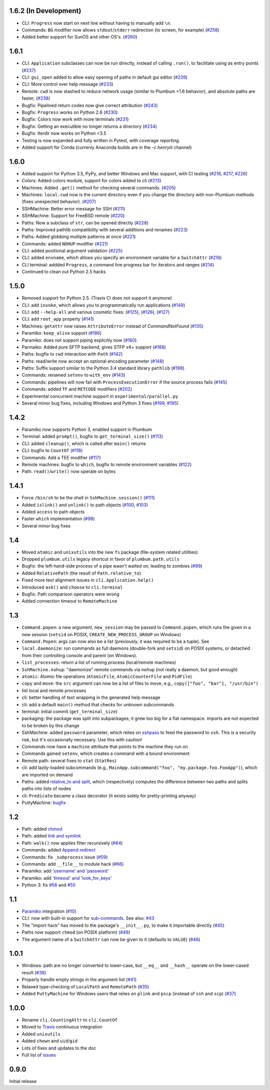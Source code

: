1.6.2 (In Development)
----------------------

* CLI: ``Progress`` now start on next line without having to manually add ``\n``.
* Commands: ``BG`` modifier now allows ``stdout``/``stderr`` redirection (to screen, for example) (`#258 <https://github.com/tomerfiliba/plumbum/pull/258>`_)
* Added better support for SunOS and other OS's. (`#260 <https://github.com/tomerfiliba/plumbum/pull/260>`_)

1.6.1
-----

* CLI: ``Application`` subclasses can now be run directly, instead of calling ``.run()``, to facilitate using as entry points (`#237 <https://github.com/tomerfiliba/plumbum/pull/237>`_)
* CLI: ``gui_open`` added to allow easy opening of paths in default gui editor (`#239 <https://github.com/tomerfiliba/plumbum/pull/239>`_)
* CLI: More control over help message (`#233 <https://github.com/tomerfiliba/plumbum/pull/233>`_)
* Remote: ``cwd`` is now stashed to reduce network usage (similar to Plumbum <1.6 behavior), and absolute paths are faster, (`#238 <https://github.com/tomerfiliba/plumbum/pull/238>`_)
* Bugfix: Pipelined return codes now give correct attribution (`#243 <https://github.com/tomerfiliba/plumbum/pull/243>`_)
* Bugfix: ``Progress`` works on Python 2.6 (`#230 <https://github.com/tomerfiliba/plumbum/issues/230>`_)
* Bugfix: Colors now work with more terminals (`#231 <https://github.com/tomerfiliba/plumbum/issues/231>`_)
* Bugfix: Getting an executible no longer returns a directory  (`#234 <https://ithub.com/tomerfiliba/plumbum/issues/234>`_)
* Bugfix: Iterdir now works on Python <3.5
* Testing is now expanded and fully written in Pytest, with coverage reporting.
* Added support for Conda (currenly Anaconda builds are in the `-c henryiii` channel)

1.6.0
-----
* Added support for Python 3.5, PyPy, and better Windows and Mac support, with CI testing (`#218 <https://github.com/tomerfiliba/plumbum/pull/218>`_, `#217 <https://github.com/tomerfiliba/plumbum/pull/217>`_, `#226 <https://github.com/tomerfiliba/plumbum/pull/226>`_)
* Colors: Added colors module, support for colors added to cli (`#213 <https://github.com/tomerfiliba/plumbum/pull/213>`_)
* Machines: Added ``.get()`` method for checking several commands. (`#205 <https://github.com/tomerfiliba/plumbum/pull/205>`_)
* Machines: ``local.cwd`` now is the current directory even if you change the directory with non-Plumbum methods (fixes unexpected behavior). (`#207 <https://github.com/tomerfiliba/plumbum/pull/207>`_) 
* SSHMachine: Better error message for SSH (`#211 <https://github.com/tomerfiliba/plumbum/pull/211>`_)
* SSHMachine: Support for FreeBSD remote (`#220 <https://github.com/tomerfiliba/plumbum/pull/220>`_)
* Paths: Now a subclass of ``str``, can be opened directly (`#228 <https://github.com/tomerfiliba/plumbum/pull/228>`_)
* Paths: Improved pathlib compatibility with several additions and renames (`#223 <https://github.com/tomerfiliba/plumbum/pull/223>`_)
* Paths: Added globbing multiple patterns at once  (`#221 <https://github.com/tomerfiliba/plumbum/pull/221>`_)
* Commands: added ``NOHUP`` modifier (`#221 <https://github.com/tomerfiliba/plumbum/pull/221>`_)
* CLI: added positional argument validation (`#225 <https://github.com/tomerfiliba/plumbum/pull/225>`_)
* CLI: added ``envname``, which allows you specify an environment variable for a ``SwitchAttr`` (`#216 <https://github.com/tomerfiliba/plumbum/pull/216>`_)
* CLI terminal: addded ``Progress``, a command line progress bar for iterators and ranges (`#214 <https://github.com/tomerfiliba/plumbum/pull/214>`_)
* Continued to clean out Python 2.5 hacks

1.5.0
-----
* Removed support for Python 2.5. (Travis CI does not support it anymore)
* CLI: add ``invoke``, which allows you to programmatically run applications (`#149 <https://github.com/tomerfiliba/plumbum/pull/149>`_)
* CLI: add ``--help-all`` and various cosmetic fixes: (`#125 <https://github.com/tomerfiliba/plumbum/pull/125>`_),
  (`#126 <https://github.com/tomerfiliba/plumbum/pull/126>`_), (`#127 <https://github.com/tomerfiliba/plumbum/pull/127>`_)
* CLI: add ``root_app`` property (`#141 <https://github.com/tomerfiliba/plumbum/pull/141>`_)
* Machines: ``getattr`` now raises ``AttributeError`` instead of `CommandNotFound` (`#135 <https://github.com/tomerfiliba/plumbum/pull/135>`_)
* Paramiko: ``keep_alive`` support (`#186 <https://github.com/tomerfiliba/plumbum/pull/186>`_)
* Paramiko: does not support piping explicitly now (`#160 <https://github.com/tomerfiliba/plumbum/pull/160>`_)
* Parmaiko: Added pure SFTP backend, gives STFP v4+ support (`#188 <https://github.com/tomerfiliba/plumbum/pull/188>`_)
* Paths: bugfix to ``cwd`` interaction with ``Path`` (`#142 <https://github.com/tomerfiliba/plumbum/pull/142>`_)
* Paths: read/write now accept an optional encoding parameter (`#148 <https://github.com/tomerfiliba/plumbum/pull/148>`_)
* Paths: Suffix support similar to the Python 3.4 standard library ``pathlib`` (`#198 <https://github.com/tomerfiliba/plumbum/pull/198>`_)
* Commands: renamed ``setenv`` to ``with_env`` (`#143 <https://github.com/tomerfiliba/plumbum/pull/143>`_)
* Commands: pipelines will now fail with ``ProcessExecutionError`` if the source process fails (`#145 <https://github.com/tomerfiliba/plumbum/pull/145>`_)
* Commands: added ``TF`` and ``RETCODE`` modifiers (`#202 <https://github.com/tomerfiliba/plumbum/pull/202>`_)
* Experimental concurrent machine support in ``experimental/parallel.py``
* Several minor bug fixes, including Windows and Python 3 fixes (`#199 <https://github.com/tomerfiliba/plumbum/pull/199>`_,  `#195 <https://github.com/tomerfiliba/plumbum/pull/195>`_)

1.4.2
-----
* Paramiko now supports Python 3, enabled support in Plumbum 
* Terminal: added ``prompt()``, bugfix to ``get_terminal_size()`` (`#113 <https://github.com/tomerfiliba/plumbum/pull/113>`_)
* CLI: added ``cleanup()``, which is called after ``main()`` returns
* CLI: bugfix to ``CountOf`` (`#118 <https://github.com/tomerfiliba/plumbum/pull/118>`_)
* Commands: Add a TEE modifier (`#117 <https://github.com/tomerfiliba/plumbum/pull/117>`_)
* Remote machines: bugfix to ``which``, bugfix to remote environment variables (`#122 <https://github.com/tomerfiliba/plumbum/pull/122>`_)
* Path: ``read()``/``write()`` now operate on bytes

1.4.1
-----
* Force ``/bin/sh`` to be the shell in ``SshMachine.session()`` (`#111 <https://github.com/tomerfiliba/plumbum/pull/111>`_)
* Added ``islink()`` and ``unlink()`` to path objects (`#100 <https://github.com/tomerfiliba/plumbum/pull/100>`_,
  `#103 <https://github.com/tomerfiliba/plumbum/pull/103>`_)
* Added ``access`` to path objects
* Faster ``which`` implementation (`#98 <https://github.com/tomerfiliba/plumbum/pull/98>`_)
* Several minor bug fixes

1.4
---
* Moved ``atomic`` and ``unixutils`` into the new ``fs`` package (file-system related utilities)
* Dropped ``plumbum.utils`` legacy shortcut in favor of ``plumbum.path.utils``
* Bugfix: the left-hand-side process of a pipe wasn't waited on, leading to zombies (`#89 <https://github.com/tomerfiliba/plumbum/pull/89>`_)
* Added ``RelativePath`` (the result of ``Path.relative_to``)
* Fixed more text alignment issues in ``cli.Application.help()``
* Introduced ``ask()`` and ``choose`` to ``cli.terminal``
* Bugfix: Path comparison operators were wrong
* Added connection timeout to ``RemoteMachine``

1.3
---
* ``Command.popen``: a new argument, ``new_session`` may be passed to ``Command.popen``, which runs the given 
  in a new session (``setsid`` on POSIX, ``CREATE_NEW_PROCESS_GROUP`` on Windows) 
* ``Command.Popen``: args can now also be a list (previously, it was required to be a tuple). See 
* ``local.daemonize``: run commands as full daemons (double-fork and ``setsid``) on POSIX systems, or
  detached from their controlling console and parent (on Windows).   
* ``list_processes``: return a list of running process (local/remote machines)
* ``SshMachine.nohup``: "daemonize" remote commands via ``nohup`` (not really a daemon, but good enough)
* ``atomic``: Atomic file operations (``AtomicFile``, ``AtomicCounterFile`` and ``PidFile``)
* ``copy`` and ``move``: the ``src`` argument can now be a list of files to move, e.g., ``copy(["foo", "bar"], "/usr/bin")``
* list local and remote processes
* cli: better handling of text wrapping in the generated help message
* cli: add a default ``main()`` method that checks for unknown subcommands
* terminal: initial commit (``get_terminal_size``)
* packaging: the package was split into subpackages; it grew too big for a flat namespace.
  imports are not expected to be broken by this change
* SshMachine: added ``password`` parameter, which relies on `sshpass <http://linux.die.net/man/1/sshpass>`_ to feed the 
  password to ``ssh``. This is a security risk, but it's occasionally necessary. Use this with caution!
* Commands now have a ``machine`` attribute that points to the machine they run on
* Commands gained ``setenv``, which creates a command with a bound environment
* Remote path: several fixes to ``stat`` (``StatRes``)
* cli: add lazily-loaded subcommands (e.g., ``MainApp.subcommand("foo", "my.package.foo.FooApp")``), which are imported 
  on demand
* Paths: added `relative_to and split <https://github.com/tomerfiliba/plumbum/blob/c224058bcefaf5c00fe2295389887c7ebc9d5132/tests/test_local.py#L53>`_,
  which (respectively) computes the difference between two paths and splits paths into lists of nodes
* cli: ``Predicate`` became a class decorator (it exists solely for pretty-printing anyway)
* PuttyMachine: `bugfix <https://github.com/tomerfiliba/plumbum/pull/85>`_

1.2
---
* Path: added `chmod <https://github.com/tomerfiliba/plumbum/pull/49>`_
* Path: added `link and symlink <https://github.com/tomerfiliba/plumbum/issues/65>`_
* Path: ``walk()`` now applies filter recursively (`#64 <https://github.com/tomerfiliba/plumbum/issues/64>`_)
* Commands: added `Append redirect <https://github.com/tomerfiliba/plumbum/pull/54>`_
* Commands: fix ``_subprocess`` issue (`#59 <https://github.com/tomerfiliba/plumbum/issues/59>`_)
* Commands: add ``__file__`` to module hack (`#66 <https://github.com/tomerfiliba/plumbum/issues/66>`_)  
* Paramiko: add `'username' and 'password' <https://github.com/tomerfiliba/plumbum/pull/52>`_ 
* Paramiko: add `'timeout' and 'look_for_keys' <https://github.com/tomerfiliba/plumbum/pull/67>`_
* Python 3: fix `#56 <https://github.com/tomerfiliba/plumbum/issues/56>`_ and `#55 <https://github.com/tomerfiliba/plumbum/pull/55>`_

1.1
---
* `Paramiko <http://pypi.python.org/pypi/paramiko/1.8.0>`_ integration 
  (`#10 <https://github.com/tomerfiliba/plumbum/issues/10>`_)
* CLI: now with built-in support for `sub-commands <http://plumbum.readthedocs.org/en/latest/cli.html#sub-commands>`_.
  See also: `#43 <https://github.com/tomerfiliba/plumbum/issues/43>`_
* The "import hack" has moved to the package's ``__init__.py``, to make it importable directly
  (`#45 <https://github.com/tomerfiliba/plumbum/issues/45>`_)
* Paths now support ``chmod`` (on POSIX platform) (`#49 <https://github.com/tomerfiliba/plumbum/pull/49>`_)
* The argument name of a ``SwitchAttr`` can now be given to it (defaults to ``VALUE``) 
  (`#46 <https://github.com/tomerfiliba/plumbum/pull/46>`_)

1.0.1
-----
* Windows: path are no longer converted to lower-case, but ``__eq__`` and ``__hash__`` operate on
  the lower-cased result (`#38 <https://github.com/tomerfiliba/plumbum/issues/38>`_)
* Properly handle empty strings in the argument list (`#41 <https://github.com/tomerfiliba/plumbum/issues/41>`_)
* Relaxed type-checking of ``LocalPath`` and ``RemotePath`` (`#35 <https://github.com/tomerfiliba/plumbum/issues/35>`_)
* Added ``PuttyMachine`` for Windows users that relies on ``plink`` and ``pscp`` 
  (instead of ``ssh`` and ``scp``) `(#37 <https://github.com/tomerfiliba/plumbum/issues/37>`_)

1.0.0
-----
* Rename ``cli.CountingAttr`` to ``cli.CountOf``
* Moved to `Travis <http://travis-ci.org/#!/tomerfiliba/plumbum>`_ continuous integration
* Added ``unixutils``
* Added ``chown`` and ``uid``/``gid``
* Lots of fixes and updates to the doc
* Full list of `issues <https://github.com/tomerfiliba/plumbum/issues?labels=V1.0&page=1&state=closed>`_

0.9.0
-----
Initial release
